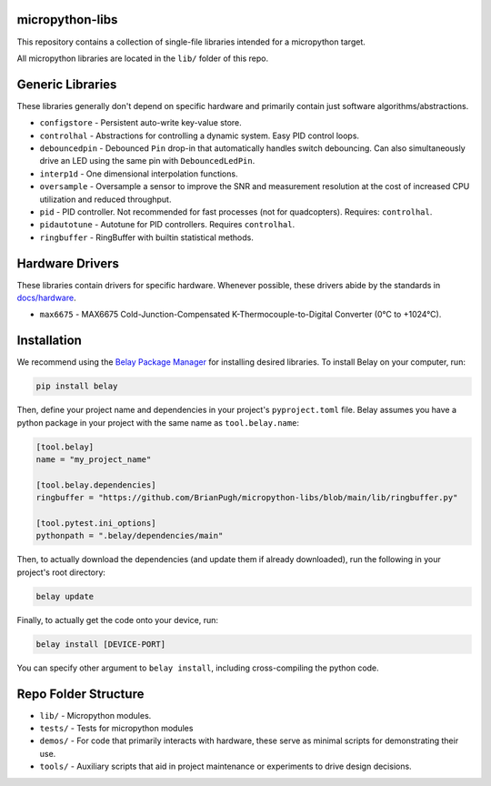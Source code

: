 |Python compat| |PyPi| |GHA tests| |Codecov report| |readthedocs|

.. inclusion-marker-do-not-remove

micropython-libs
================

This repository contains a collection of single-file libraries intended for
a micropython target.

All micropython libraries are located in the ``lib/`` folder of this repo.

Generic Libraries
=================
These libraries generally don't depend on specific hardware and primarily contain just
software algorithms/abstractions.

* ``configstore`` - Persistent auto-write key-value store.

* ``controlhal`` - Abstractions for controlling a dynamic system. Easy PID control loops.

* ``debouncedpin`` - Debounced ``Pin`` drop-in that automatically handles switch debouncing.
  Can also simultaneously drive an LED using the same pin with ``DebouncedLedPin``.

* ``interp1d`` - One dimensional interpolation functions.

* ``oversample`` - Oversample a sensor to improve the SNR and measurement resolution
  at the cost of increased CPU utilization and reduced throughput.

* ``pid`` - PID controller. Not recommended for fast processes (not for quadcopters). Requires: ``controlhal``.

* ``pidautotune`` - Autotune for PID controllers. Requires ``controlhal``.

* ``ringbuffer`` - RingBuffer with builtin statistical methods.

Hardware Drivers
================
These libraries contain drivers for specific hardware.
Whenever possible, these drivers abide by the standards in `docs/hardware`_.

* ``max6675`` - MAX6675 Cold-Junction-Compensated K-Thermocouple-to-Digital Converter (0°C to +1024°C).

Installation
============
We recommend using the `Belay Package Manager`_ for installing desired libraries.
To install Belay on your computer, run:

.. code-block:: bash

   pip install belay

Then, define your project name and dependencies in your project's ``pyproject.toml`` file. Belay assumes you have a python package in your project with the same name as ``tool.belay.name``:

.. code-block:: toml

   [tool.belay]
   name = "my_project_name"

   [tool.belay.dependencies]
   ringbuffer = "https://github.com/BrianPugh/micropython-libs/blob/main/lib/ringbuffer.py"

   [tool.pytest.ini_options]
   pythonpath = ".belay/dependencies/main"

Then, to actually download the dependencies (and update them if already downloaded), run the following in your project's root directory:

.. code-block:: bash

   belay update

Finally, to actually get the code onto your device, run:

.. code-block:: bash

   belay install [DEVICE-PORT]

You can specify other argument to ``belay install``, including cross-compiling the python code.

Repo Folder Structure
=====================

* ``lib/`` - Micropython modules.

*  ``tests/`` - Tests for micropython modules

*  ``demos/`` - For code that primarily interacts with hardware, these serve as minimal scripts for demonstrating their use.

*  ``tools/`` - Auxiliary scripts that aid in project maintenance or experiments to drive design decisions.


.. _Belay Package Manager: https://belay.readthedocs.io/en/latest/Package%20Manager.html
.. |GHA tests| image:: https://github.com/BrianPugh/micropython-libs/workflows/tests/badge.svg
   :target: https://github.com/BrianPugh/micropython-libs/actions?query=workflow%3Atests
   :alt: GHA Status
.. |Codecov report| image:: https://codecov.io/github/BrianPugh/micropython-libs/coverage.svg?branch=main
   :target: https://codecov.io/github/BrianPugh/micropython-libs?branch=main
   :alt: Coverage
.. |Python compat| image:: https://img.shields.io/badge/>=python-3.8-blue.svg
.. |PyPi| image:: https://img.shields.io/pypi/v/libs.svg
        :target: https://pypi.python.org/pypi/libs
.. _docs/hardware: docs/hardware_spec.rst
.. |readthedocs| image:: https://readthedocs.org/projects/micropython-libs-brianpugh/badge/?version=latest
        :target: https://micropython-libs-brianpugh.readthedocs.io/en/latest/?badge=latest
        :alt: Documentation Status
